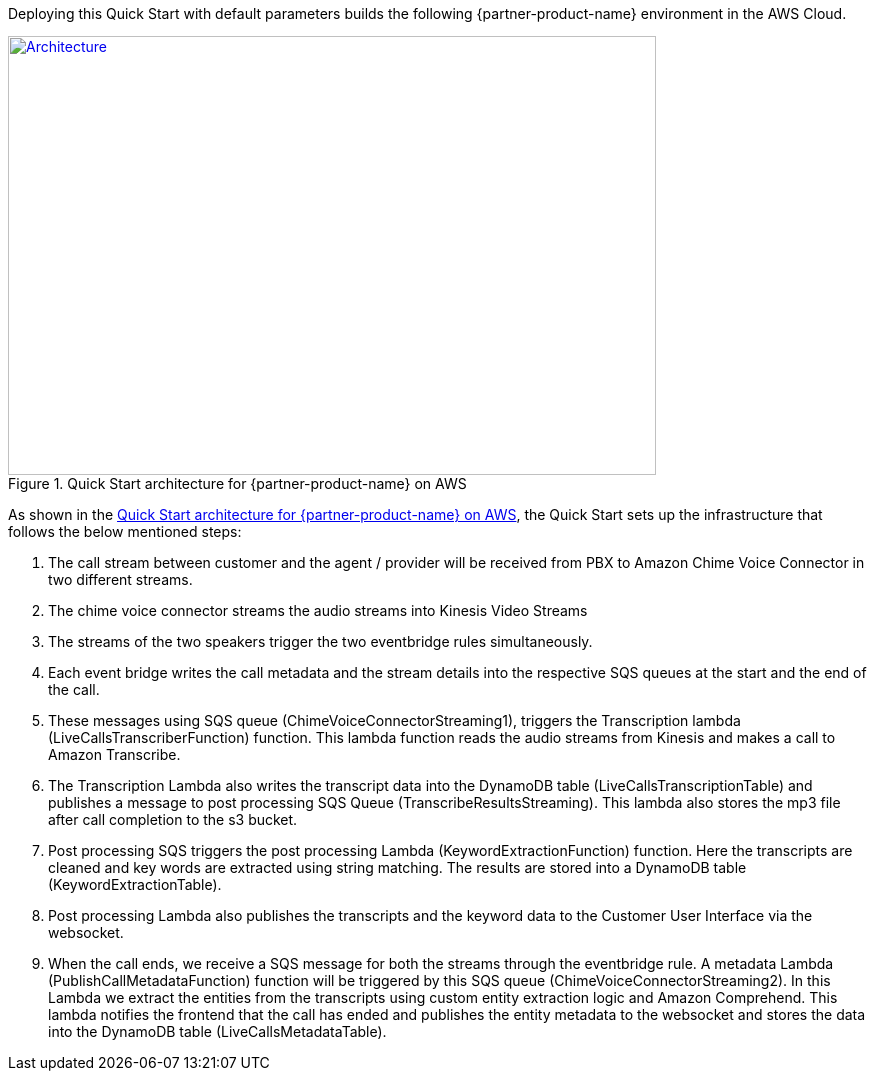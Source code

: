 Deploying this Quick Start with default parameters builds the following {partner-product-name} environment in the AWS Cloud.

// Replace this example diagram with your own. Send us your source PowerPoint file. Be sure to follow our guidelines here : http://(we should include these points on our contributors guide)
[#architecture1]
.Quick Start architecture for {partner-product-name} on AWS
[link=images/quantiphi-architecture-diagram.png]
image::../images/quantiphi-architecture-diagram.png[Architecture,width=648,height=439]

As shown in the <<architecture1>>, the Quick Start sets up the infrastructure that follows the below mentioned steps:


. The call stream between customer and the agent / provider will be received from PBX to Amazon Chime Voice Connector in two different streams.

. The chime voice connector streams the audio streams into Kinesis Video Streams

. The streams of the two speakers trigger the two eventbridge rules simultaneously.

. Each event bridge writes the call metadata and the stream details into the respective SQS queues at the start and the end of the call.

. These messages using SQS queue (ChimeVoiceConnectorStreaming1), triggers the Transcription lambda (LiveCallsTranscriberFunction) function. This lambda function reads the audio streams from Kinesis and makes a call to Amazon Transcribe.

. The Transcription Lambda also writes the transcript data into the DynamoDB table (LiveCallsTranscriptionTable) and publishes a message to post processing SQS Queue (TranscribeResultsStreaming). This lambda also stores the mp3 file after call completion to the s3 bucket.

. Post processing SQS triggers the post processing Lambda (KeywordExtractionFunction) function. Here the transcripts are cleaned and key words are extracted using string matching. The results are stored into a DynamoDB table (KeywordExtractionTable).

. Post processing Lambda also publishes the transcripts and the keyword data to the Customer User Interface via the websocket.

. When the call ends, we receive a SQS message for both the streams through the eventbridge rule. A metadata Lambda (PublishCallMetadataFunction) function will be triggered by this SQS queue (ChimeVoiceConnectorStreaming2). In this Lambda we extract the entities from the transcripts using custom entity extraction logic and Amazon Comprehend.  This lambda notifies the frontend that the call has ended and publishes the entity metadata to the websocket and stores the data into the DynamoDB table (LiveCallsMetadataTable).

